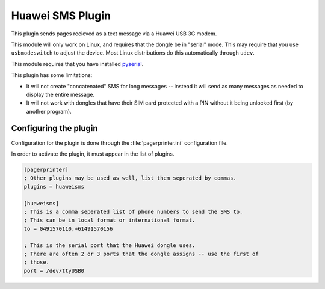 *****************
Huawei SMS Plugin
*****************

.. codeauthor:: Shane Rees

This plugin sends pages recieved as a text message via a Huawei USB 3G modem.

This module will only work on Linux, and requires that the dongle be in "serial" mode.  This may require that you use ``usbmodeswitch`` to adjust the device.  Most Linux distributions do this automatically through ``udev``.

This module requires that you have installed `pyserial`__.

__ https://pypi.python.org/pypi/pyserial

This plugin has some limitations:

* It will not create "concatenated" SMS for long messages -- instead it will send as many messages as needed to display the entire message.
* It will not work with dongles that have their SIM card protected with a PIN without it being unlocked first (by another program).

Configuring the plugin
======================

Configuration for the plugin is done through the :file:`pagerprinter.ini` configuration file.

In order to activate the plugin, it must appear in the list of plugins.

.. code-block:: ini

	[pagerprinter]
	; Other plugins may be used as well, list them seperated by commas.
	plugins = huaweisms
	
	[huaweisms]
	; This is a comma seperated list of phone numbers to send the SMS to.
	; This can be in local format or international format.
	to = 0491570110,+61491570156
	
	; This is the serial port that the Huawei dongle uses.
	; There are often 2 or 3 ports that the dongle assigns -- use the first of
	; those.
	port = /dev/ttyUSB0
